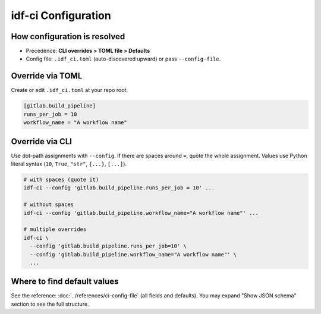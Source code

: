 idf-ci Configuration
====================

How configuration is resolved
-----------------------------

- Precedence: **CLI overrides > TOML file > Defaults**
- Config file: ``.idf_ci.toml`` (auto-discovered upward) or pass ``--config-file``.

Override via TOML
-----------------

Create or edit ``.idf_ci.toml`` at your repo root:

.. code-block:: toml

    [gitlab.build_pipeline]
    runs_per_job = 10
    workflow_name = "A workflow name"

Override via CLI
----------------

Use dot-path assignments with ``--config``. If there are spaces around ``=``, quote the whole assignment. Values use Python literal syntax (``10``, ``True``, ``"str"``, ``{...}``, ``[...]``).

.. code-block:: bash

    # with spaces (quote it)
    idf-ci --config 'gitlab.build_pipeline.runs_per_job = 10' ...

    # without spaces
    idf-ci --config 'gitlab.build_pipeline.workflow_name="A workflow name"' ...

    # multiple overrides
    idf-ci \
      --config 'gitlab.build_pipeline.runs_per_job=10' \
      --config 'gitlab.build_pipeline.workflow_name="A workflow name"' \
      ...

Where to find default values
----------------------------

See the reference: :doc:`../references/ci-config-file` (all fields and defaults). You may expand "Show JSON schema" section to see the full structure.
